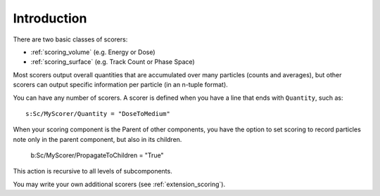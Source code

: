 Introduction
------------

There are two basic classes of scorers:

* :ref:`scoring_volume` (e.g. Energy or Dose)
* :ref:`scoring_surface` (e.g. Track Count or Phase Space)

Most scorers output overall quantities that are accumulated over many particles (counts and averages), but other scorers can output specific information per particle (in an n-tuple format).

You can have any number of scorers. A scorer is defined when you have a line that ends with ``Quantity``, such as::

    s:Sc/MyScorer/Quantity = "DoseToMedium"

When your scoring component is the Parent of other components, you have the option to set scoring to record particles note only in the parent component, but also in its children.
    b:Sc/MyScorer/PropagateToChildren = "True"This action is recursive to all levels of subcomponents.

You may write your own additional scorers (see :ref:`extension_scoring`).
